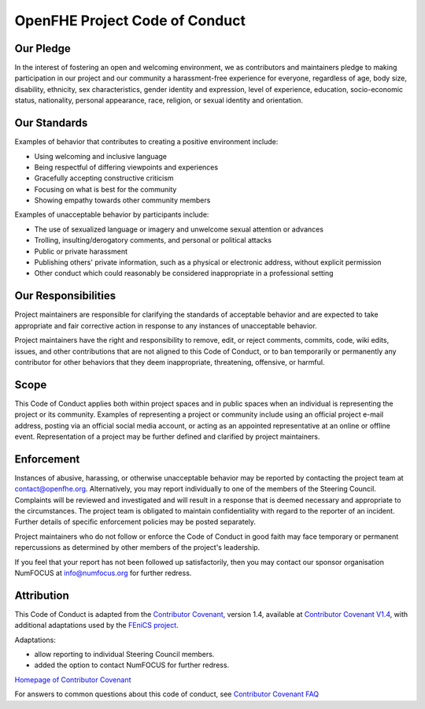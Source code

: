 OpenFHE Project Code of Conduct
================================

Our Pledge
-----------

In the interest of fostering an open and welcoming environment, we as
contributors and maintainers pledge to making participation in our project and
our community a harassment-free experience for everyone, regardless of age, body
size, disability, ethnicity, sex characteristics, gender identity and expression,
level of experience, education, socio-economic status, nationality, personal
appearance, race, religion, or sexual identity and orientation.

Our Standards
----------------------

Examples of behavior that contributes to creating a positive environment
include:

* Using welcoming and inclusive language
* Being respectful of differing viewpoints and experiences
* Gracefully accepting constructive criticism
* Focusing on what is best for the community
* Showing empathy towards other community members

Examples of unacceptable behavior by participants include:

* The use of sexualized language or imagery and unwelcome sexual attention or advances
* Trolling, insulting/derogatory comments, and personal or political attacks
* Public or private harassment
* Publishing others' private information, such as a physical or electronic address, without explicit permission
* Other conduct which could reasonably be considered inappropriate in a professional setting

Our Responsibilities
----------------------

Project maintainers are responsible for clarifying the standards of acceptable behavior and are expected to take appropriate and fair corrective action in response to any instances of unacceptable behavior.

Project maintainers have the right and responsibility to remove, edit, or reject comments, commits, code, wiki edits, issues, and other contributions
that are not aligned to this Code of Conduct, or to ban temporarily or
permanently any contributor for other behaviors that they deem inappropriate,
threatening, offensive, or harmful.

Scope
----------------------
This Code of Conduct applies both within project spaces and in public spaces
when an individual is representing the project or its community. Examples of
representing a project or community include using an official project e-mail
address, posting via an official social media account, or acting as an appointed
representative at an online or offline event. Representation of a project may be
further defined and clarified by project maintainers.

Enforcement
----------------------


Instances of abusive, harassing, or otherwise unacceptable behavior may be reported
by contacting the project team at contact@openfhe.org.
Alternatively, you may report individually to one of the members of the Steering Council.
Complaints will be reviewed and investigated and will result in a response that is deemed
necessary and appropriate to the circumstances. The project team is obligated to
maintain confidentiality with regard to the reporter of an incident.
Further details of specific enforcement policies may be posted separately.

Project maintainers who do not follow or enforce the Code of Conduct in good faith
may face temporary or permanent repercussions as determined by other members of the
project's leadership.

If you feel that your report has not been followed up satisfactorily, then you may
contact our sponsor organisation NumFOCUS at info@numfocus.org for further redress.

Attribution
----------------------

This Code of Conduct is adapted from the `Contributor Covenant <https://www.contributor-covenant.org/>`_, version 1.4, available at
`Contributor Covenant V1.4 <https://www.contributor-covenant.org/version/1/4/code-of-conduct.html/>`_,
with additional adaptations used by the `FEniCS project <https://https://bitbucket.org/fenics-project/governance/src/master/README.md/>`_.

Adaptations:

* allow reporting to individual Steering Council members.
* added the option to contact NumFOCUS for further redress.

`Homepage of Contributor Covenant <https://www.contributor-covenant.org/>`_

For answers to common questions about this code of conduct, see `Contributor Covenant FAQ <https://www.contributor-covenant.org/faq/>`_

